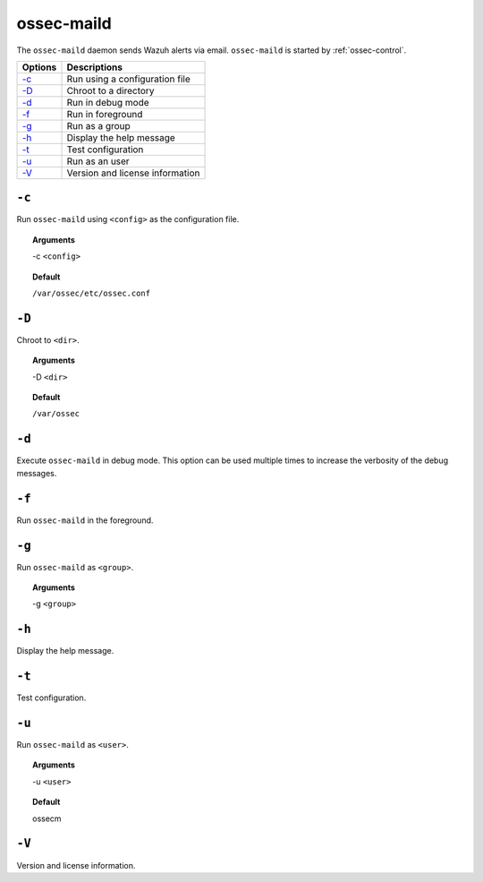 
.. _ossec-maild:

ossec-maild
=============

The ``ossec-maild`` daemon sends Wazuh alerts via email.
``ossec-maild`` is started by :ref:`ossec-control`.

+-------------------------------+---------------------------------+
| Options                       | Descriptions                    |
+===============================+=================================+
| `-c`_                         | Run using a configuration file  |
+-------------------------------+---------------------------------+
| `-D <#maild-directory>`__     | Chroot to a directory           |
+-------------------------------+---------------------------------+
| `-d <#maild-debug>`__         | Run in debug mode               |
+-------------------------------+---------------------------------+
| `-f`_                         | Run in foreground               |
+-------------------------------+---------------------------------+
| `-g`_                         | Run as a group                  |
+-------------------------------+---------------------------------+
| `-h`_                         | Display the help message        |
+-------------------------------+---------------------------------+
| `-t`_                         | Test configuration              |
+-------------------------------+---------------------------------+
| `-u`_                         | Run as an user                  |
+-------------------------------+---------------------------------+
| `-V`_                         | Version and license information |
+-------------------------------+---------------------------------+

``-c``
------

Run ``ossec-maild`` using ``<config>`` as the configuration file.

.. topic:: Arguments

  -c ``<config>``

.. topic:: Default

  ``/var/ossec/etc/ossec.conf``

.. _maild-directory:

``-D``
------

Chroot to ``<dir>``.

.. topic:: Arguments

  -D ``<dir>``

.. topic:: Default

  ``/var/ossec``


.. _maild-debug:

``-d``
------

Execute ``ossec-maild`` in debug mode. This option can be used multiple times to increase the verbosity of the debug messages.

``-f``
------

Run ``ossec-maild`` in the foreground.


``-g``
------

Run ``ossec-maild`` as ``<group>``.

.. topic:: Arguments

  -g ``<group>``

``-h``
------

Display the help message.

``-t``
------

Test configuration.

``-u``
------

Run ``ossec-maild`` as ``<user>``.

.. topic:: Arguments

  -u ``<user>``

.. topic:: Default

  ossecm

``-V``
------

Version and license information.
